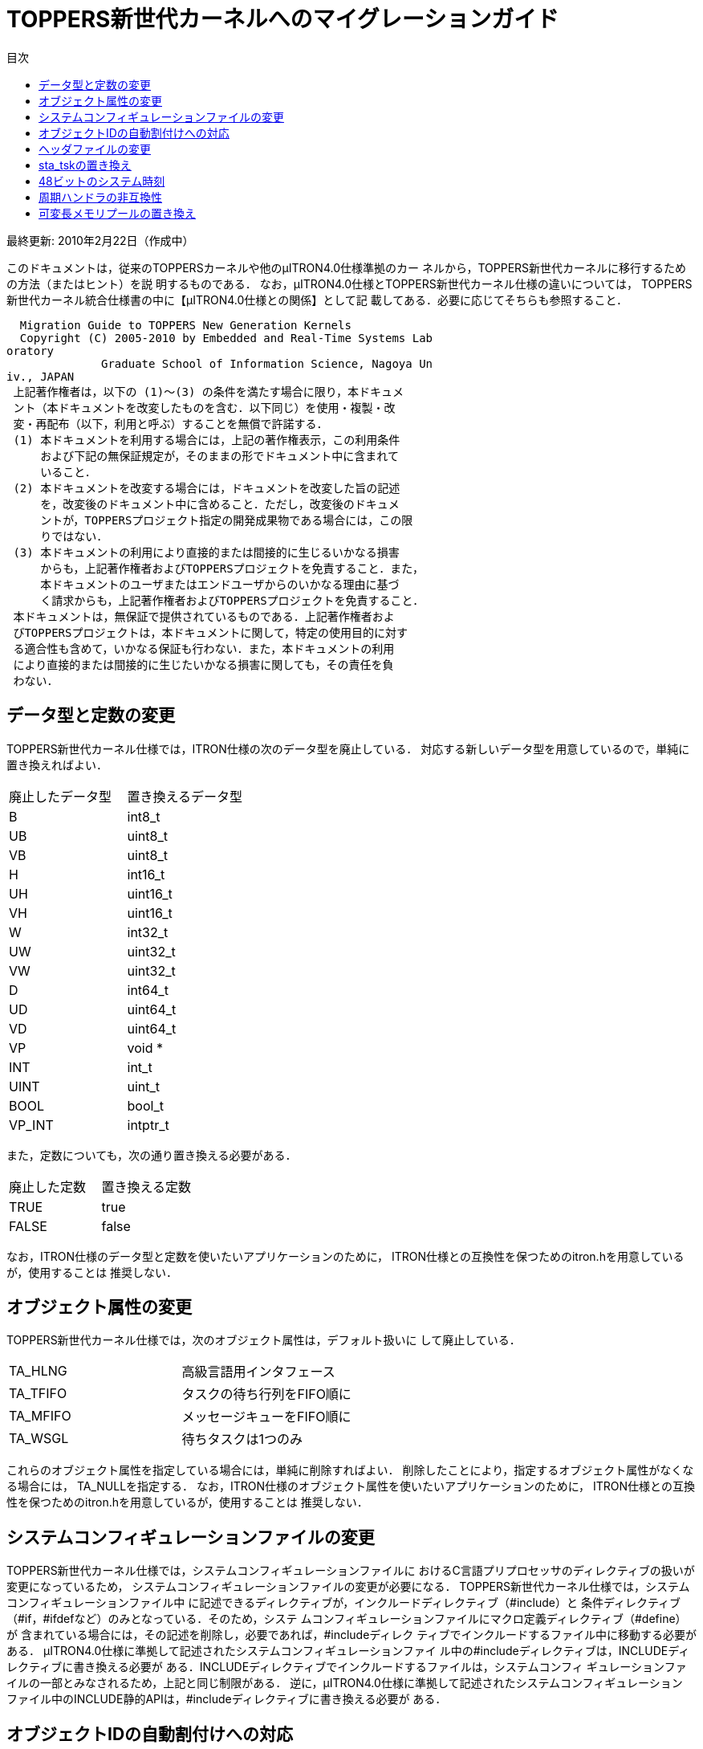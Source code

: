 :bookseries: animal
= TOPPERS新世代カーネルへのマイグレーションガイド
:toc-title: 目次
:toc: left
:website: http://www.toppers.jp/
:Revision: 1.2.0

最終更新: 2010年2月22日（作成中）

このドキュメントは，従来のTOPPERSカーネルや他のμITRON4.0仕様準拠のカー
ネルから，TOPPERS新世代カーネルに移行するための方法（またはヒント）を説
明するものである．
なお，μITRON4.0仕様とTOPPERS新世代カーネル仕様の違いについては，
TOPPERS新世代カーネル統合仕様書の中に【μITRON4.0仕様との関係】として記
載してある．必要に応じてそちらも参照すること．

----
  Migration Guide to TOPPERS New Generation Kernels
  Copyright (C) 2005-2010 by Embedded and Real-Time Systems Lab
oratory
              Graduate School of Information Science, Nagoya Un
iv., JAPAN
 上記著作権者は，以下の (1)～(3) の条件を満たす場合に限り，本ドキュメ
 ント（本ドキュメントを改変したものを含む．以下同じ）を使用・複製・改
 変・再配布（以下，利用と呼ぶ）することを無償で許諾する．
 (1) 本ドキュメントを利用する場合には，上記の著作権表示，この利用条件
     および下記の無保証規定が，そのままの形でドキュメント中に含まれて
     いること．
 (2) 本ドキュメントを改変する場合には，ドキュメントを改変した旨の記述
     を，改変後のドキュメント中に含めること．ただし，改変後のドキュメ
     ントが，TOPPERSプロジェクト指定の開発成果物である場合には，この限
     りではない．
 (3) 本ドキュメントの利用により直接的または間接的に生じるいかなる損害
     からも，上記著作権者およびTOPPERSプロジェクトを免責すること．また，
     本ドキュメントのユーザまたはエンドユーザからのいかなる理由に基づ
     く請求からも，上記著作権者およびTOPPERSプロジェクトを免責すること．
 本ドキュメントは，無保証で提供されているものである．上記著作権者およ
 びTOPPERSプロジェクトは，本ドキュメントに関して，特定の使用目的に対す
 る適合性も含めて，いかなる保証も行わない．また，本ドキュメントの利用
 により直接的または間接的に生じたいかなる損害に関しても，その責任を負
 わない．
----

== データ型と定数の変更
TOPPERS新世代カーネル仕様では，ITRON仕様の次のデータ型を廃止している．
対応する新しいデータ型を用意しているので，単純に置き換えればよい．

[frame="topbot", option="header"]
|====
|廃止したデータ型|置き換えるデータ型
|B  |int8_t
|UB |uint8_t
|VB |uint8_t
|H  |int16_t
|UH |uint16_t
|VH |uint16_t
|W  |int32_t
|UW |uint32_t
|VW |uint32_t
|D  |int64_t
|UD |uint64_t
|VD |uint64_t
|VP |void *
|INT |int_t
|UINT |uint_t
|BOOL |bool_t
|VP_INT |intptr_t
|====

また，定数についても，次の通り置き換える必要がある．
[frame="topbot", option="header"]
|====
|廃止した定数|置き換える定数
|TRUE |true
|FALSE |false
|====

なお，ITRON仕様のデータ型と定数を使いたいアプリケーションのために，
ITRON仕様との互換性を保つためのitron.hを用意しているが，使用することは
推奨しない．

== オブジェクト属性の変更
TOPPERS新世代カーネル仕様では，次のオブジェクト属性は，デフォルト扱いに
して廃止している．
|====
|TA_HLNG |高級言語用インタフェース
|TA_TFIFO |タスクの待ち行列をFIFO順に
|TA_MFIFO |メッセージキューをFIFO順に
|TA_WSGL |待ちタスクは1つのみ
|====

これらのオブジェクト属性を指定している場合には，単純に削除すればよい．
削除したことにより，指定するオブジェクト属性がなくなる場合には，
TA_NULLを指定する．
なお，ITRON仕様のオブジェクト属性を使いたいアプリケーションのために，
ITRON仕様との互換性を保つためのitron.hを用意しているが，使用することは
推奨しない．

== システムコンフィギュレーションファイルの変更
TOPPERS新世代カーネル仕様では，システムコンフィギュレーションファイルに
おけるC言語プリプロセッサのディレクティブの扱いが変更になっているため，
システムコンフィギュレーションファイルの変更が必要になる．
TOPPERS新世代カーネル仕様では，システムコンフィギュレーションファイル中
に記述できるディレクティブが，インクルードディレクティブ（#include）と
条件ディレクティブ（#if，#ifdefなど）のみとなっている．そのため，システ
ムコンフィギュレーションファイルにマクロ定義ディレクティブ（#define）が
含まれている場合には，その記述を削除し，必要であれば，#includeディレク
ティブでインクルードするファイル中に移動する必要がある．
μITRON4.0仕様に準拠して記述されたシステムコンフィギュレーションファイ
ル中の#includeディレクティブは，INCLUDEディレクティブに書き換える必要が
ある．INCLUDEディレクティブでインクルードするファイルは，システムコンフィ
ギュレーションファイルの一部とみなされるため，上記と同じ制限がある．
逆に，μITRON4.0仕様に準拠して記述されたシステムコンフィギュレーション
ファイル中のINCLUDE静的APIは，#includeディレクティブに書き換える必要が
ある．

== オブジェクトIDの自動割付けへの対応
TOPPERS新世代カーネルでは，オブジェクトのID番号を自動割付けすることが基
本となっている．TOPPERS新世代カーネルを用いる際のID番号の管理方法につい
ては，「TOPPERS/ASPカーネル ユーザーズマニュアル」の「11.3 オブジェクト
IDの管理」の節に説明があるので，まずはこれを参照すること．
従来，ID番号を手動で割り付けており，手動で割り付けていたID番号を変更し
たくない場合には，コンフィギュレータの持つID番号の割付けをファイルから
取り込む機能（--id-input-fileオプション）を用いることで，手動で割り付け
たID番号を用いることができる．この場合に，手動で割り付けたID番号は，コ
ンフィギュレータが--id-input-fileオプションで取り込むファイル中にのみ記
述し，アプリケーションのソースプログラムからは，kernel_cfg.hを用いるこ
とが望ましい．

== ヘッダファイルの変更
μITRON4.0仕様においては，コンフィギュレータが生成する自動割付け結果ヘッ
ダファイルの名称がkernel_id.hであったが，TOPPERS新世代カーネル仕様では，
kernel_cfg.hに変更になっている（kernel_cfg.hの方が含まれる定義が多い）．
kernel_id.hをインクルードしていたアプリケーションは，kernel_cfg.hをイン
クルードするように変更する．
TOPPERS/JSPカーネルで，アプリケーションが用いる標準的なヘッダファイルと
して用意していたt_services.hとs_services.hは，TOPPERS新世代カーネルでは
用意されていない．
t_services.hをインクルードしていたアプリケーションは，それに代えて，
kernel.hをインクルードするように変更する．また，必要に応じて，
t_syslog.h，t_stdlib.h，syssvc/syslog.h，syssvc/serial.hをインクルード
する．ただし，t_services.hに含まれているsyscallマクロと_syscallマクロは，
アプリケーションによって適切なエラー処理方法は異なることから，TOPPERS新
世代カーネルでは用意されていない．使用する場合には，アプリケーションで
用意する必要がある．
s_services.hをインクルードしていたアプリケーションは，それに代えて，
sil.hをインクルードするように変更する．また，必要に応じて，t_syslog.hと
ターゲットのハードウェア資源の定義を含むヘッダファイルをインクルードす
る．

== sta_tskの置き換え
TOPPERS新世代カーネルでは，タスクを起動するサービスコールとしてact_tsk
をサポートしており，sta_tskをサポートしていない．act_tskとsta_tskの機能
を比較した場合，前者はタスク起動のキューイング機能を持つのに対して，後
者はタスクに起動コードを渡す機能を持つ．そのため，sta_tskをact_tskに置
き換える場合に，起動コードを渡す機能をどのように実現するかが問題となる．
起動コードを渡す機能を最も簡単に代用する方法は，起動コードを渡すための
データキューを用意する方法である．タスクを起動する処理単位は，データ
キューに起動コードを送信した後，act_tskによりタスクを起動する．起動され
たタスクは，データキューから起動コードを受信する．
タスク起動のキューイングが起こらないことが保証できる，言い換えると，タ
スクを起動する時には，対象タスクは休止状態にあることが保証できる場合に
は，起動コードをグローバル変数に置いて渡す方法もある．タスクを起動する
処理単位がそのグローバル変数に書くのは，タスクが休止状態の間に限られ，
起動されたタスクがそのグローバル変数を読むのは，タスクが実行できる状態
の間に限られるため，グローバル変数に対する排他制御は必要ない．
○set_timの置き換え
TOPPERS新世代カーネルでは，システム時刻を設定するサービスコールである
set_timが使用されることは稀であると考え，サポートしないこととした．
ITRON仕様と互換のset_timとget_timが必要な場合には，下に示すコードの
itron_set_timとitron_get_timで代用することができる（下のコードでは，エ
ラー処理は省略している）．

[source,c]
----
static SYSTIM  systim_offset = 0U;
void
itron_set_tim(const SYSTIM *p_systim)
{
    SYSTIM current_time;
    get_tim(&current_time);
    systim_offset = *p_systim - current_time;
}

void
itron_get_tim(SYSTIM *p_systim)
{
    SYSTIM current_time;
    get_tim(&current_time);
    *p_systim = systim_offset + current_time;
}
----

== 48ビットのシステム時刻
ITRON仕様準拠のカーネルでは，μITRON3.0仕様でシステム時刻を48ビットとす
ることを推奨していたため（μITRON4.0仕様では推奨を定めていない），シス
テム時刻が48ビットとなっているものがある．
int型，long型ともに32ビットの環境で，システム時刻を48ビットに拡張するに
は，カーネルを改造する方法も考えられるが，get_timのみが必要な場合には，
周期ハンドラを使って上位桁を求めておく方法がある．
具体的には，まず，上位桁を求める周期ハンドラを登録するために，システム
コンフィギュレーションファイルに次の記述を含める．

[source,c]
----
CRE_CYC(CYCHDR_SYSTIM48, { TA_STA, 0, cychdr_systim48, 1 << 30, 1 << 30 });
----

周期ハンドラ本体およびそれを用いた48ビット版のget_timは，次のように実現
することができる．

[source,c]
----
typedef {
    uint_16   utime;   /* システム時刻の上位16ビット */
    uint_32   ltime;   /* システム時刻の下位32ビット */
} SYSTIM48;

static SYSTIM  systim_upper = 0U;

void
cychdr_systim48(intptr_t exinf)
{
    systim_upper += 1;
}

void
itron_get_tim48(SYSTIM48 *p_systim48)
{
    SYSTIM systim;
    get_tim(&systim);
    if (((systim >> 30) & 0x3U) == (systim_upper & 0x3U) {
        p_systim48->utime = (uint_16)(systim_upper >> 2);
    }
    else {
        p_systim48->utime = (uint_16)((systim_upper >> 2) + 1);
    }
    p_systim48->ltime = (uint_32) systim;
}
----

int型が16ビットの環境では，周期ハンドラの周期として(1 << 30)を使用する
ことができないため，周期ハンドラの登録と周期ハンドラ本体を，次のように
修正する必要がある．
[source,c]
----
CRE_CYC(CYCHDR_SYSTIM48, { TA_STA, 0, cychdr_systim48, 1 << 15, 1 << 15 });

static SYSTIM  systim_upper = 0U;
static SYSTIM  systim_medium = 0U;

void
cychdr_systim48(intptr_t exinf)
{
    systim_medium += 1;
    if (systim_medium == 0U) {
        systim_upper += 1;
    }
}
----

== 周期ハンドラの非互換性
TA_PHS属性でない周期ハンドラにおいて，sta_cycを呼び出した後，最初に周期
ハンドラが起動される時刻が，μITRON4.0仕様では，sta_cycを呼び出してから
周期ハンドラの起動周期（cyctim）で指定した相対時間後となっていたが，
TOPPERS新世代カーネルでは，起動位相（cycphs）で指定した相対時間後とした．
CRE_CYCにおいて，TA_STA属性を指定しない場合には，cycphsにcyctimと同じ値
を指定することで，μITRON4.0仕様と同じ振舞いとなる（μITRON4.0仕様では，
TA_STA属性とTA_PHS属性のいずれも指定しない場合には，cycphsは意味を持た
ない）．
TA_STA属性を指定する場合には，カーネルの起動後，最初に周期ハンドラが起
動されるまでの相対時間と，sta_cycを呼び出してから最初に周期ハンドラが起
動されるまでの相対時間が同一でよければ，その時間をcycphsに指定すればよ
い．両者が同一では不都合な場合には，μITRON4.0仕様と同じ振舞いをさせる
ことはできない．代替手段としては，以下の2つが考えられる．

. TA_STA属性を使用せず，カーネルの起動後適切なタイミングでsta_cycを呼び出すことで，周期ハンドラを動作開始する．
. 周期ハンドラを2つ用いる．1つをTA_STA属性とし，sta_cycで動作を制御するのをもう片方の周期ハンドラとする．

== 可変長メモリプールの置き換え
アプリケーションが動的メモリ管理を用いる場合に，malloc/freeの実現に可変
長メモリプールが用いられることがあり，可変長メモリプールがサポートされ
ていないことが問題となる場合がある．TOPPERS新世代カーネル仕様で可変長メ
モリプールをサポートしないこととしたのは，動的メモリ管理をカーネル内で
実現するより，ライブラリとして実現する方が適切と考えたためである．
そこで，ここでは，アプリケーションが用いるmalloc/freeを，オープンソース
のメモリ割付けライブラリであるTLSFを用いて実現する方法について述べる．
TLSFは，リアルタイムシステム向けの効率的なメモリ割付けライブラリである．
TLSFのライセンス条件は，GPLとLGPLのデュアルライセンスであるが，TLSFを通
常のライブラリとして用いて実装されたプログラムは，TLSFの派生物とは見な
されず，GPLが適用されないことが明記されている．
TLSFは，以下のウェブサイトからダウンロードすることができる．
http://rtportal.upv.es/rtmalloc/TLSF
（動作確認は，Version 2.4.6）のアーカイブの中から，tlsf.hとtlsf.cを，
アプリケーションまたはライブラリのソースファイルの置かれたディレクトリ
にコピーする．
tlsf.hは動的メモリ管理を用いるアプリケーションからインクルードすべきヘッ
ダファイル，tlsf.cは動的メモリ管理ライブラリの本体である．tlsf.cには以
下のようなパッチをあてる．

[source,patch]
----
*** tlsf.c.orig Wed Sep 16 16:40:39 2009
--- tlsf.c Wed Sep 16 16:45:10 2009
***************
*** 76,82 ****
  #if TLSF_USE_LOCKS
! #include "target.h"
  #else
  #define TLSF_CREATE_LOCK(_unused_)   do{}while(0)
  #define TLSF_DESTROY_LOCK(_unused_)  do{}while(0)
--- 76,88 ----
  #if TLSF_USE_LOCKS
! #include "kernel.h"
! #include "kernel_cfg.h"
! #define TLSF_MLOCK_T ID
! #define TLSF_CREATE_LOCK(lock)   (*lock = TLSF_SEM)
! #define TLSF_DESTROY_LOCK(lock)  ini_sem(*lock)
! #define TLSF_ACQUIRE_LOCK(lock)  wai_sem(*lock)
! #define TLSF_RELEASE_LOCK(lock)  sig_sem(*lock)
  #else
  #define TLSF_CREATE_LOCK(_unused_)   do{}while(0)
  #define TLSF_DESTROY_LOCK(_unused_)  do{}while(0)
***************
*** 169,176 ****
  #ifdef USE_PRINTF
  #include <stdio.h>
! # define PRINT_MSG(fmt, args...) printf(fmt, ## args)
! # define ERROR_MSG(fmt, args...) printf(fmt, ## args)
  #else
  # if !defined(PRINT_MSG)
  #  define PRINT_MSG(fmt, args...)
--- 175,184 ----
  #ifdef USE_PRINTF
  #include <stdio.h>
! #include <t_stddef.h>
! #include <t_syslog.h>
! # define PRINT_MSG(fmt, args...) syslog(LOG_ERROR, fmt, ## ar
gs)
! # define ERROR_MSG(fmt, args...) syslog(LOG_ERROR, fmt, ## ar
gs)
  #else
  # if !defined(PRINT_MSG)
  #  define PRINT_MSG(fmt, args...)
----

このパッチは，tlsf.cに以下の修正を加えている．
* PRINT_MSGおよびERROR_MSGを，syslogを用いるように変更する．
* タスク間の排他を，セマフォを用いて行う．
malloc/freeを複数のタスクから呼び出す場合には，tslf.cを-DTLSF_USE_LOCKS
オプションをつけてコンパイルし，システムコンフィギュレーションファイル
に次の記述を追加する．

-----
CRE_SEM(TLSF_SEM, { TA_TPRI, 1, 1 });
-----

TLSFを使用するプログラムでは，メモリプールの領域を配列として確保する
（下の例は，メモリプールのために10KBの領域を確保している）．

[source, c]
-----
#define MEMORY_POOL_SIZE  (TOPPERS_ROUND_SZ(10*1024, sizeof(intptr_t))
/* 10*1024の部分は，適切なサイズに変更する */
intptr_t memory_pool[MEMORY_POOL_SIZE / sizeof(intptr_t)];
-----

次にメモリプールの初期化を行う．

-----
init_memory_pool(MEMORY_POOL_SIZE, memory_pool);
-----

以上により，tlsf_malloc/tlsf_freeで，malloc/freeが実現できる．
なお，TLSFは，複数のメモリプールを用いる機能や，メモリプールのサイズを
拡張する機能を持つ．詳しくは，TLSFのアーカイブ中のREADMEを参照すること．
以上
